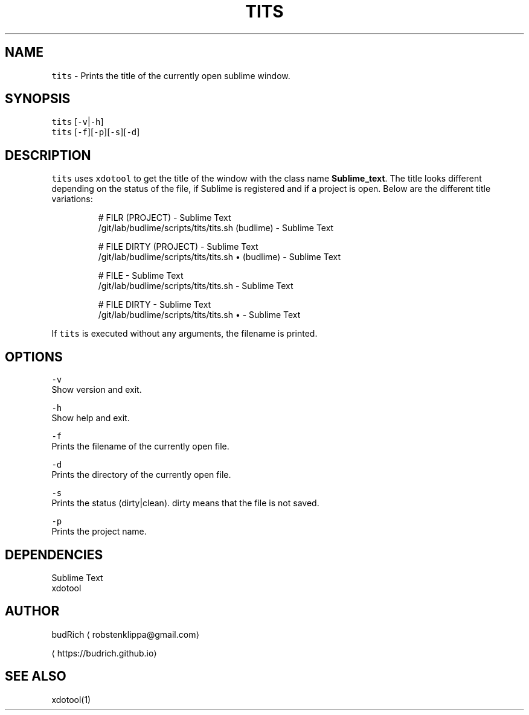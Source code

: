 .TH TITS 1 2018\-08\-06 Linux "User Manuals"
.SH NAME
.PP
\fB\fCtits\fR \- Prints the title of the currently open sublime window.

.SH SYNOPSIS
.PP
\fB\fCtits\fR [\fB\fC\-v\fR|\fB\fC\-h\fR]
.br
\fB\fCtits\fR [\fB\fC\-f\fR][\fB\fC\-p\fR][\fB\fC\-s\fR][\fB\fC\-d\fR]

.SH DESCRIPTION
.PP
\fB\fCtits\fR uses \fB\fCxdotool\fR to get the title of the window with the
class name \fBSublime\_text\fP\&. The title looks different depending
on the status of the file, if Sublime is registered and if a project
is open. Below are the different title variations:

.PP
.RS

.nf
# FILR (PROJECT) \- Sublime Text
\~/git/lab/budlime/scripts/tits/tits.sh (budlime) \- Sublime Text

# FILE DIRTY (PROJECT) \- Sublime Text
\~/git/lab/budlime/scripts/tits/tits.sh • (budlime) \- Sublime Text

# FILE \- Sublime Text
\~/git/lab/budlime/scripts/tits/tits.sh \- Sublime Text

# FILE DIRTY \- Sublime Text
\~/git/lab/budlime/scripts/tits/tits.sh • \- Sublime Text

.fi
.RE

.PP
If \fB\fCtits\fR is executed without any arguments, the filename is printed.

.SH OPTIONS
.PP
\fB\fC\-v\fR
.br
Show version and exit.

.PP
\fB\fC\-h\fR
.br
Show help and exit.

.PP
\fB\fC\-f\fR
.br
Prints the filename of the currently open file.

.PP
\fB\fC\-d\fR
.br
Prints the directory of the currently open file.

.PP
\fB\fC\-s\fR
.br
Prints the status (dirty|clean). dirty means that the file is not saved.

.PP
\fB\fC\-p\fR
.br
Prints the project name.

.SH DEPENDENCIES
.PP
Sublime Text
.br
xdotool

.SH AUTHOR
.PP
budRich 
\[la]robstenklippa@gmail.com\[ra]

\[la]https://budrich.github.io\[ra]

.SH SEE ALSO
.PP
xdotool(1)
